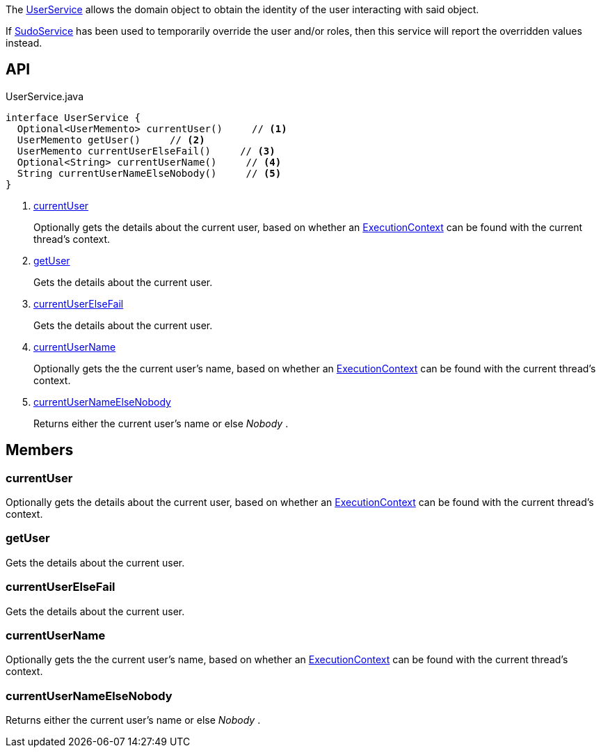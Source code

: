 :Notice: Licensed to the Apache Software Foundation (ASF) under one or more contributor license agreements. See the NOTICE file distributed with this work for additional information regarding copyright ownership. The ASF licenses this file to you under the Apache License, Version 2.0 (the "License"); you may not use this file except in compliance with the License. You may obtain a copy of the License at. http://www.apache.org/licenses/LICENSE-2.0 . Unless required by applicable law or agreed to in writing, software distributed under the License is distributed on an "AS IS" BASIS, WITHOUT WARRANTIES OR  CONDITIONS OF ANY KIND, either express or implied. See the License for the specific language governing permissions and limitations under the License.

The xref:system:generated:index/applib/services/user/UserService.adoc[UserService] allows the domain object to obtain the identity of the user interacting with said object.

If xref:system:generated:index/applib/services/sudo/SudoService.adoc[SudoService] has been used to temporarily override the user and/or roles, then this service will report the overridden values instead.

== API

[source,java]
.UserService.java
----
interface UserService {
  Optional<UserMemento> currentUser()     // <.>
  UserMemento getUser()     // <.>
  UserMemento currentUserElseFail()     // <.>
  Optional<String> currentUserName()     // <.>
  String currentUserNameElseNobody()     // <.>
}
----

<.> xref:#currentUser[currentUser]
+
--
Optionally gets the details about the current user, based on whether an xref:system:generated:index/applib/services/iactn/ExecutionContext.adoc[ExecutionContext] can be found with the current thread's context.
--
<.> xref:#getUser[getUser]
+
--
Gets the details about the current user.
--
<.> xref:#currentUserElseFail[currentUserElseFail]
+
--
Gets the details about the current user.
--
<.> xref:#currentUserName[currentUserName]
+
--
Optionally gets the the current user's name, based on whether an xref:system:generated:index/applib/services/iactn/ExecutionContext.adoc[ExecutionContext] can be found with the current thread's context.
--
<.> xref:#currentUserNameElseNobody[currentUserNameElseNobody]
+
--
Returns either the current user's name or else _Nobody_ .
--

== Members

[#currentUser]
=== currentUser

Optionally gets the details about the current user, based on whether an xref:system:generated:index/applib/services/iactn/ExecutionContext.adoc[ExecutionContext] can be found with the current thread's context.

[#getUser]
=== getUser

Gets the details about the current user.

[#currentUserElseFail]
=== currentUserElseFail

Gets the details about the current user.

[#currentUserName]
=== currentUserName

Optionally gets the the current user's name, based on whether an xref:system:generated:index/applib/services/iactn/ExecutionContext.adoc[ExecutionContext] can be found with the current thread's context.

[#currentUserNameElseNobody]
=== currentUserNameElseNobody

Returns either the current user's name or else _Nobody_ .

